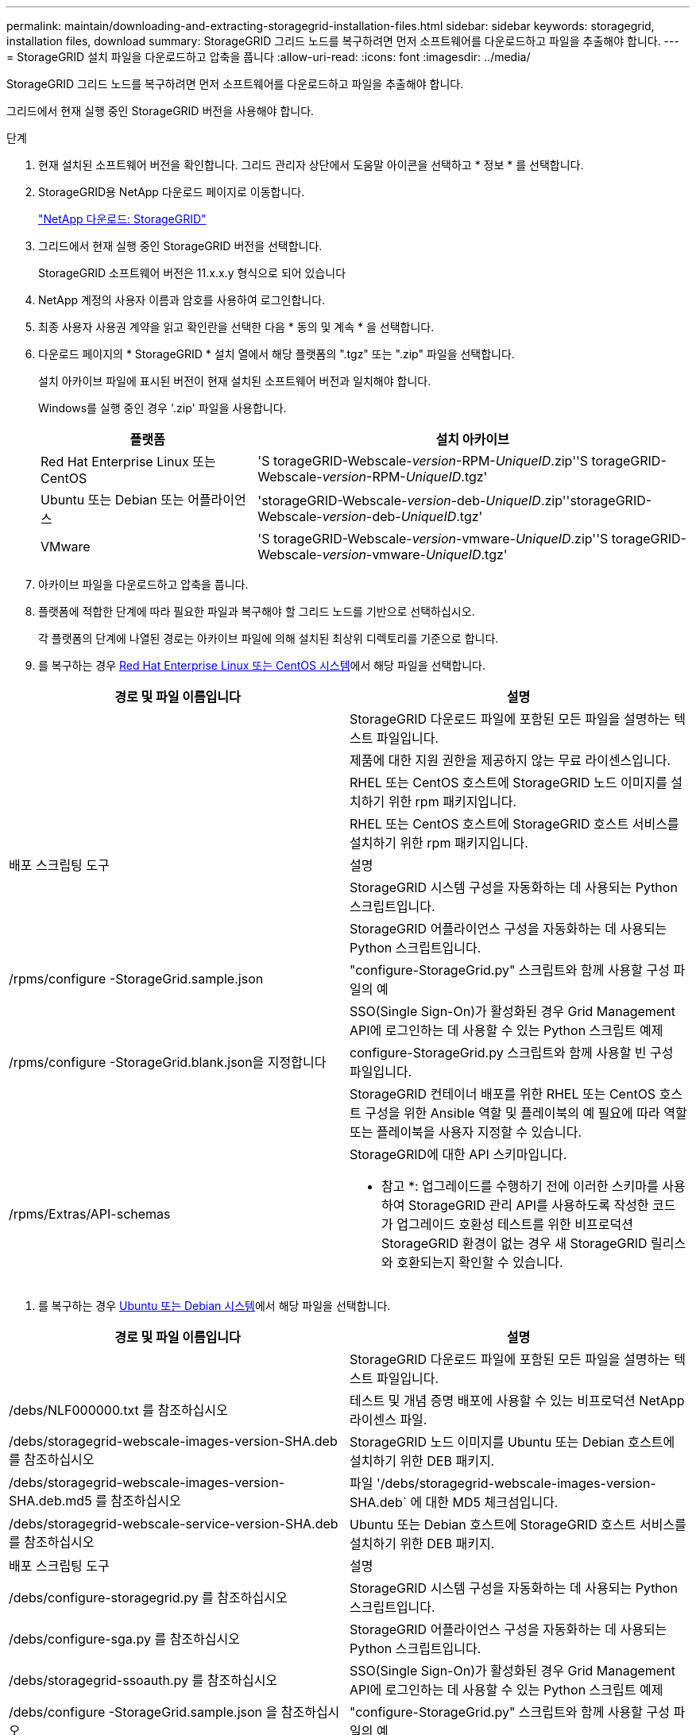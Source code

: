 ---
permalink: maintain/downloading-and-extracting-storagegrid-installation-files.html 
sidebar: sidebar 
keywords: storagegrid, installation files, download 
summary: StorageGRID 그리드 노드를 복구하려면 먼저 소프트웨어를 다운로드하고 파일을 추출해야 합니다. 
---
= StorageGRID 설치 파일을 다운로드하고 압축을 풉니다
:allow-uri-read: 
:icons: font
:imagesdir: ../media/


[role="lead"]
StorageGRID 그리드 노드를 복구하려면 먼저 소프트웨어를 다운로드하고 파일을 추출해야 합니다.

그리드에서 현재 실행 중인 StorageGRID 버전을 사용해야 합니다.

.단계
. 현재 설치된 소프트웨어 버전을 확인합니다. 그리드 관리자 상단에서 도움말 아이콘을 선택하고 * 정보 * 를 선택합니다.
. StorageGRID용 NetApp 다운로드 페이지로 이동합니다.
+
https://mysupport.netapp.com/site/products/all/details/storagegrid/downloads-tab["NetApp 다운로드: StorageGRID"]

. 그리드에서 현재 실행 중인 StorageGRID 버전을 선택합니다.
+
StorageGRID 소프트웨어 버전은 11.x.x.y 형식으로 되어 있습니다

. NetApp 계정의 사용자 이름과 암호를 사용하여 로그인합니다.
. 최종 사용자 사용권 계약을 읽고 확인란을 선택한 다음 * 동의 및 계속 * 을 선택합니다.
. 다운로드 페이지의 * StorageGRID * 설치 열에서 해당 플랫폼의 ".tgz" 또는 ".zip" 파일을 선택합니다.
+
설치 아카이브 파일에 표시된 버전이 현재 설치된 소프트웨어 버전과 일치해야 합니다.

+
Windows를 실행 중인 경우 '.zip' 파일을 사용합니다.

+
[cols="1a,2a"]
|===
| 플랫폼 | 설치 아카이브 


 a| 
Red Hat Enterprise Linux 또는 CentOS
| 'S torageGRID-Webscale-_version_-RPM-_UniqueID_.zip''S torageGRID-Webscale-_version_-RPM-_UniqueID_.tgz' 


 a| 
Ubuntu 또는 Debian 또는 어플라이언스
| 'storageGRID-Webscale-_version_-deb-_UniqueID_.zip''storageGRID-Webscale-_version_-deb-_UniqueID_.tgz' 


 a| 
VMware
| 'S torageGRID-Webscale-_version_-vmware-_UniqueID_.zip''S torageGRID-Webscale-_version_-vmware-_UniqueID_.tgz' 
|===
. 아카이브 파일을 다운로드하고 압축을 풉니다.
. 플랫폼에 적합한 단계에 따라 필요한 파일과 복구해야 할 그리드 노드를 기반으로 선택하십시오.
+
각 플랫폼의 단계에 나열된 경로는 아카이브 파일에 의해 설치된 최상위 디렉토리를 기준으로 합니다.

. 를 복구하는 경우 xref:../rhel/index.adoc[Red Hat Enterprise Linux 또는 CentOS 시스템]에서 해당 파일을 선택합니다.


[cols="1a,1a"]
|===
| 경로 및 파일 이름입니다 | 설명 


| ./rpms/README  a| 
StorageGRID 다운로드 파일에 포함된 모든 파일을 설명하는 텍스트 파일입니다.



| ./rpms/NLF000000.txt  a| 
제품에 대한 지원 권한을 제공하지 않는 무료 라이센스입니다.



| ./rpms/StorageGRID-Webscale-Images-_version_-SHA.rpm  a| 
RHEL 또는 CentOS 호스트에 StorageGRID 노드 이미지를 설치하기 위한 rpm 패키지입니다.



| ./rpms/StorageGRID-Webscale-Service-_version_-SHA.rpm  a| 
RHEL 또는 CentOS 호스트에 StorageGRID 호스트 서비스를 설치하기 위한 rpm 패키지입니다.



| 배포 스크립팅 도구 | 설명 


| ./rpms/configure-storagegrid.py  a| 
StorageGRID 시스템 구성을 자동화하는 데 사용되는 Python 스크립트입니다.



| ./rpms/configure-sga.py  a| 
StorageGRID 어플라이언스 구성을 자동화하는 데 사용되는 Python 스크립트입니다.



| /rpms/configure -StorageGrid.sample.json  a| 
"configure-StorageGrid.py" 스크립트와 함께 사용할 구성 파일의 예



| ./rpms/storagegrid-ssoauth.py  a| 
SSO(Single Sign-On)가 활성화된 경우 Grid Management API에 로그인하는 데 사용할 수 있는 Python 스크립트 예제



| /rpms/configure -StorageGrid.blank.json을 지정합니다  a| 
configure-StorageGrid.py 스크립트와 함께 사용할 빈 구성 파일입니다.



| ./rpms/Extras/Ansible  a| 
StorageGRID 컨테이너 배포를 위한 RHEL 또는 CentOS 호스트 구성을 위한 Ansible 역할 및 플레이북의 예 필요에 따라 역할 또는 플레이북을 사용자 지정할 수 있습니다.



| /rpms/Extras/API-schemas  a| 
StorageGRID에 대한 API 스키마입니다.

* 참고 *: 업그레이드를 수행하기 전에 이러한 스키마를 사용하여 StorageGRID 관리 API를 사용하도록 작성한 코드가 업그레이드 호환성 테스트를 위한 비프로덕션 StorageGRID 환경이 없는 경우 새 StorageGRID 릴리스와 호환되는지 확인할 수 있습니다.

|===
. 를 복구하는 경우 xref:../ubuntu/index.adoc[Ubuntu 또는 Debian 시스템]에서 해당 파일을 선택합니다.


[cols="1a,1a"]
|===
| 경로 및 파일 이름입니다 | 설명 


| ./debs/README  a| 
StorageGRID 다운로드 파일에 포함된 모든 파일을 설명하는 텍스트 파일입니다.



| /debs/NLF000000.txt 를 참조하십시오  a| 
테스트 및 개념 증명 배포에 사용할 수 있는 비프로덕션 NetApp 라이센스 파일.



| /debs/storagegrid-webscale-images-version-SHA.deb 를 참조하십시오  a| 
StorageGRID 노드 이미지를 Ubuntu 또는 Debian 호스트에 설치하기 위한 DEB 패키지.



| /debs/storagegrid-webscale-images-version-SHA.deb.md5 를 참조하십시오  a| 
파일 '/debs/storagegrid-webscale-images-version-SHA.deb` 에 대한 MD5 체크섬입니다.



| /debs/storagegrid-webscale-service-version-SHA.deb 를 참조하십시오  a| 
Ubuntu 또는 Debian 호스트에 StorageGRID 호스트 서비스를 설치하기 위한 DEB 패키지.



| 배포 스크립팅 도구 | 설명 


| /debs/configure-storagegrid.py 를 참조하십시오  a| 
StorageGRID 시스템 구성을 자동화하는 데 사용되는 Python 스크립트입니다.



| /debs/configure-sga.py 를 참조하십시오  a| 
StorageGRID 어플라이언스 구성을 자동화하는 데 사용되는 Python 스크립트입니다.



| /debs/storagegrid-ssoauth.py 를 참조하십시오  a| 
SSO(Single Sign-On)가 활성화된 경우 Grid Management API에 로그인하는 데 사용할 수 있는 Python 스크립트 예제



| /debs/configure -StorageGrid.sample.json 을 참조하십시오  a| 
"configure-StorageGrid.py" 스크립트와 함께 사용할 구성 파일의 예



| /debs/configure -StorageGrid.blank.json 을 참조하십시오  a| 
configure-StorageGrid.py 스크립트와 함께 사용할 빈 구성 파일입니다.



| ./debs/Extras/Ansible  a| 
StorageGRID 컨테이너 배포를 위한 Ubuntu 또는 Debian 호스트 구성을 위한 Ansible 역할 및 플레이북 예 필요에 따라 역할 또는 플레이북을 사용자 지정할 수 있습니다.



| /debs/Extras/API-schemas  a| 
StorageGRID에 대한 API 스키마입니다.

* 참고 *: 업그레이드를 수행하기 전에 이러한 스키마를 사용하여 StorageGRID 관리 API를 사용하도록 작성한 코드가 업그레이드 호환성 테스트를 위한 비프로덕션 StorageGRID 환경이 없는 경우 새 StorageGRID 릴리스와 호환되는지 확인할 수 있습니다.

|===
. 를 복구하는 경우 xref:../vmware/index.adoc[VMware 시스템]에서 해당 파일을 선택합니다.


[cols="1a,1a"]
|===
| 경로 및 파일 이름입니다 | 설명 


| ./vSphere/README  a| 
StorageGRID 다운로드 파일에 포함된 모든 파일을 설명하는 텍스트 파일입니다.



| ./vSphere/NLF000000.txt  a| 
제품에 대한 지원 권한을 제공하지 않는 무료 라이센스입니다.



| ./vSphere/NetApp-SG-version-SHA.vmdk입니다  a| 
그리드 노드 가상 머신을 생성하기 위한 템플릿으로 사용되는 가상 머신 디스크 파일입니다.



| ./vSphere/vSphere-primary-admin.ovf./vSphere/vSphere-primary-admin.mf  a| 
기본 관리 노드를 배포하기 위한 오픈 가상화 형식 템플릿 파일(".ovf") 및 매니페스트 파일(".mf")입니다.



| ./vSphere/vSphere-non-primary-admin.ovf./vSphere/vSphere-non-primary-admin.mf  a| 
비기본 관리 노드를 배포하기 위한 템플릿 파일(".ovf")과 매니페스트 파일(".mf")입니다.



| /vSphere/vSphere-archive.ovf./vSphere/vSphere-archive.mf  a| 
아카이브 노드 배포를 위한 템플릿 파일(".ovf")과 매니페스트 파일(".mf")입니다.



| ./vSphere/vSphere-gateway.ovf./vSphere/vSphere-gateway.mf  a| 
게이트웨이 노드를 배포하기 위한 템플릿 파일(".ovf")과 매니페스트 파일(".mf")입니다.



| ./vSphere/vSphere-storage.ovf./vSphere/vSphere-storage.mf  a| 
가상 머신 기반 스토리지 노드 구축을 위한 템플릿 파일('.ovf') 및 매니페스트 파일('.mf')입니다.



| 배포 스크립팅 도구 | 설명 


| ./vSphere/deploy-vsphere-ovftool.sh  a| 
가상 그리드 노드의 배포를 자동화하는 데 사용되는 Bash 쉘 스크립트입니다.



| ./vSphere/deploy-vsphere-ovftool-sample.ini  a| 
'deploy-vsphere-ovftool.sh' 스크립트와 함께 사용할 구성 파일의 예.



| ./vSphere/configure-storagegrid.py  a| 
StorageGRID 시스템 구성을 자동화하는 데 사용되는 Python 스크립트입니다.



| ./vSphere/configure-sga.py  a| 
StorageGRID 어플라이언스 구성을 자동화하는 데 사용되는 Python 스크립트입니다.



| ./vSphere/storagegrid-ssoauth.py  a| 
SSO(Single Sign-On)가 활성화된 경우 Grid Management API에 로그인하는 데 사용할 수 있는 Python 스크립트 예제



| /vSphere/configure -StorageGrid.sample.json을 참조하십시오  a| 
"configure-StorageGrid.py" 스크립트와 함께 사용할 구성 파일의 예



| /vSphere/configure -StorageGrid.blank.json 을 참조하십시오  a| 
configure-StorageGrid.py 스크립트와 함께 사용할 빈 구성 파일입니다.



| /vSphere/Extras/API-schemas  a| 
StorageGRID에 대한 API 스키마입니다.

* 참고 *: 업그레이드를 수행하기 전에 이러한 스키마를 사용하여 StorageGRID 관리 API를 사용하도록 작성한 코드가 업그레이드 호환성 테스트를 위한 비프로덕션 StorageGRID 환경이 없는 경우 새 StorageGRID 릴리스와 호환되는지 확인할 수 있습니다.

|===
. StorageGRID 어플라이언스 기반 시스템을 복구하는 경우 적절한 파일을 선택합니다.


[cols="1a,1a"]
|===
| 경로 및 파일 이름입니다 | 설명 


| /debs/storagegrid-webscale-images-version-SHA.deb 를 참조하십시오  a| 
어플라이언스에 StorageGRID 노드 이미지를 설치하기 위한 DEB 패키지.



| /debs/storagegrid-webscale-images-version-SHA.deb.md5 를 참조하십시오  a| 
업로드 후 패키지가 손상되지 않았는지 확인하기 위해 StorageGRID 어플라이언스 설치 프로그램에서 사용하는 DEB 설치 패키지의 체크섬입니다.

|===

NOTE: 어플라이언스 설치의 경우, 이러한 파일은 네트워크 트래픽을 방지해야 하는 경우에만 필요합니다. 어플라이언스는 기본 관리 노드에서 필요한 파일을 다운로드할 수 있습니다.
